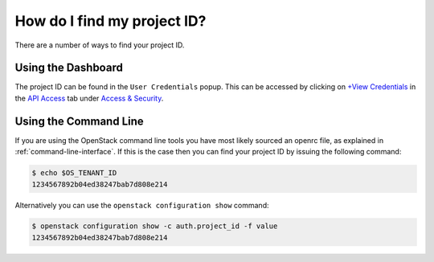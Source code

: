 ############################
How do I find my project ID?
############################

There are a number of ways to find your project ID.

Using the Dashboard
-------------------
The project ID can be found in the ``User Credentials`` popup. This can be
accessed by clicking on `+View Credentials`_ in the `API Access`_ tab under
`Access & Security`_.

.. _+View Credentials: https://dashboard.cloud.catalyst.net.nz/project/access_and_security/api_access/view_credentials/
.. _Access & Security: https://dashboard.cloud.catalyst.net.nz/project/access_and_security/
.. _API Access: https://dashboard.cloud.catalyst.net.nz/project/access_and_security/?tab=access_security_tabs__api_access_tab

Using the Command Line
----------------------

If you are using the OpenStack command line tools you have most likely sourced
an openrc file, as explained in :ref:`command-line-interface`. If this is the
case then you can find your project ID by issuing the following command:

.. code-block:: bash

 $ echo $OS_TENANT_ID
 1234567892b04ed38247bab7d808e214

Alternatively you can use the ``openstack configuration show`` command:

.. code-block:: bash

 $ openstack configuration show -c auth.project_id -f value
 1234567892b04ed38247bab7d808e214
